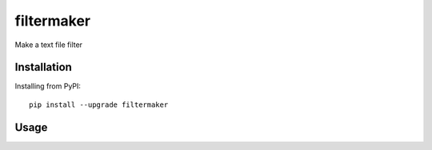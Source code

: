 ===========
filtermaker
===========

.. image:: https://img.shields.io/pypi/v/filtermaker.svg
    :target: https://pypi.org/project/filtermaker/
    :alt: PyPI Version

.. image:: https://github.com/yukihira1992/filtermaker/actions/workflows/test-package.yml/badge.svg
    :target: https://github.com/yukihira1992/filtermaker/actions
    :alt: Build status


Make a text file filter


Installation
============

Installing from PyPI::

    pip install --upgrade filtermaker


Usage
=====
